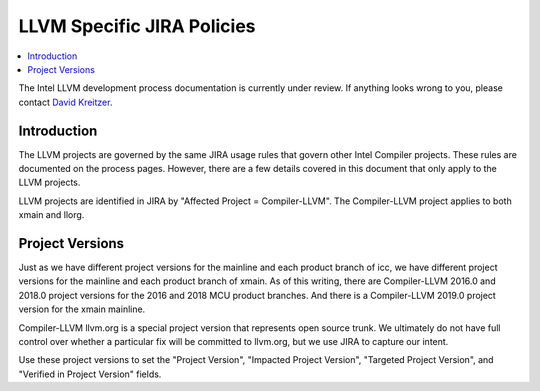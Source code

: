 ===========================
LLVM Specific JIRA Policies
===========================

.. contents::
   :local:

The Intel LLVM development process documentation is currently under review. If
anything looks wrong to you, please contact `David Kreitzer
<mailto:david.l.kreitzer@intel.com>`_.

Introduction
============

The LLVM projects are governed by the same JIRA usage rules that govern
other Intel Compiler projects. These rules are documented on the process pages.
However, there are a few details covered in this document that only apply to
the LLVM projects.

LLVM projects are identified in JIRA by "Affected Project = Compiler-LLVM".
The Compiler-LLVM project applies to both xmain and llorg.

Project Versions
================

Just as we have different project versions for the mainline and each product
branch of icc, we have different project versions for the mainline and each
product branch of xmain. As of this writing, there are Compiler-LLVM 2016.0
and 2018.0 project versions for the 2016 and 2018 MCU product branches. And
there is a Compiler-LLVM 2019.0 project version for the xmain mainline.

Compiler-LLVM llvm.org is a special project version that represents open source
trunk. We ultimately do not have full control over whether a particular fix
will be committed to llvm.org, but we use JIRA to capture our intent.

Use these project versions to set the "Project Version",
"Impacted Project Version", "Targeted Project Version", and
"Verified in Project Version" fields.
